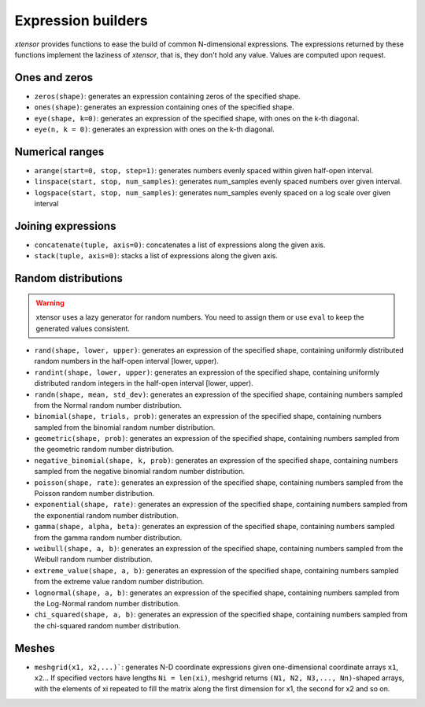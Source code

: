 .. Copyright (c) 2016, Johan Mabille, Sylvain Corlay and Wolf Vollprecht

   Distributed under the terms of the BSD 3-Clause License.

   The full license is in the file LICENSE, distributed with this software.

Expression builders
===================

`xtensor` provides functions to ease the build of common N-dimensional expressions. The expressions
returned by these functions implement the laziness of `xtensor`, that is, they don't hold any value.
Values are computed upon request.

Ones and zeros
--------------

- ``zeros(shape)``: generates an expression containing zeros of the specified shape.
- ``ones(shape)``: generates an expression containing ones of the specified shape.
- ``eye(shape, k=0)``: generates an expression of the specified shape, with ones on the k-th diagonal.
- ``eye(n, k = 0)``: generates an expression with ones on the k-th diagonal.

Numerical ranges
----------------

- ``arange(start=0, stop, step=1)``: generates numbers evenly spaced within given half-open interval.
- ``linspace(start, stop, num_samples)``: generates num_samples evenly spaced numbers over given interval.
- ``logspace(start, stop, num_samples)``: generates num_samples evenly spaced on a log scale over given interval

Joining expressions
-------------------

- ``concatenate(tuple, axis=0)``: concatenates a list of expressions along the given axis.
- ``stack(tuple, axis=0)``: stacks a list of expressions along the given axis.

Random distributions
--------------------

.. warning:: xtensor uses a lazy generator for random numbers. You need to assign them or use ``eval`` to keep the generated values consistent.

- ``rand(shape, lower, upper)``: generates an expression of the specified shape, containing uniformly
  distributed random numbers in the half-open interval [lower, upper).
- ``randint(shape, lower, upper)``: generates an expression of the specified shape, containing uniformly
  distributed random integers in the half-open interval [lower, upper).
- ``randn(shape, mean, std_dev)``: generates an expression of the specified shape, containing numbers
  sampled from the Normal random number distribution.
- ``binomial(shape, trials, prob)``: generates an expression of the specified shape, containing numbers
  sampled from the binomial random number distribution.
- ``geometric(shape, prob)``: generates an expression of the specified shape, containing numbers
  sampled from the geometric random number distribution.
- ``negative_binomial(shape, k, prob)``: generates an expression of the specified shape, containing numbers
  sampled from the negative binomial random number distribution.
- ``poisson(shape, rate)``: generates an expression of the specified shape, containing numbers
  sampled from the Poisson random number distribution.
- ``exponential(shape, rate)``: generates an expression of the specified shape, containing numbers
  sampled from the exponential random number distribution.
- ``gamma(shape, alpha, beta)``: generates an expression of the specified shape, containing numbers
  sampled from the gamma random number distribution.
- ``weibull(shape, a, b)``: generates an expression of the specified shape, containing numbers
  sampled from the Weibull random number distribution.
- ``extreme_value(shape, a, b)``: generates an expression of the specified shape, containing numbers
  sampled from the extreme value random number distribution.
- ``lognormal(shape, a, b)``: generates an expression of the specified shape, containing numbers
  sampled from the Log-Normal random number distribution.
- ``chi_squared(shape, a, b)``: generates an expression of the specified shape, containing numbers
  sampled from the chi-squared random number distribution.

Meshes
------

- ``meshgrid(x1, x2,...)```: generates N-D coordinate expressions given one-dimensional coordinate arrays ``x1``, ``x2``...
  If specified vectors have lengths ``Ni = len(xi)``, meshgrid returns ``(N1, N2, N3,..., Nn)``-shaped arrays, with the elements
  of xi repeated to fill the matrix along the first dimension for x1, the second for x2 and so on.

